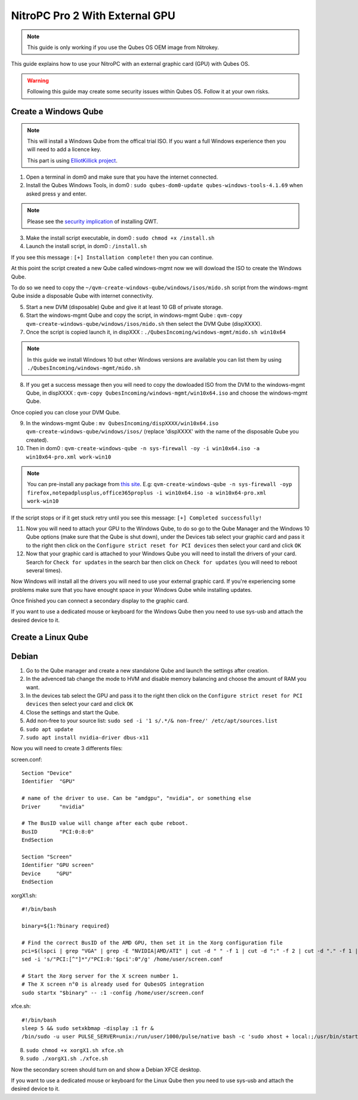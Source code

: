 NitroPC Pro 2 With External GPU
===============================


.. note::
   This guide is only working if you use the Qubes OS OEM image from Nitrokey.


This guide explains how to use your NitroPC with an external graphic card (GPU) with Qubes OS.

.. warning::
   Following this guide may create some security issues within Qubes OS. Follow it at your own risks.


Create a Windows Qube
---------------------

.. note::
   This will install a Windows Qube from the offical trial ISO. If you want a full Windows experience then you will need to add a licence key.

   This part is using `ElliotKillick project <https://github.com/elliotkillick/qvm-create-windows-qube>`__.


1. Open a terminal in dom0 and make sure that you have the internet connected.

2. Install the Qubes Windows Tools, in dom0 : ``sudo qubes-dom0-update qubes-windows-tools-4.1.69`` when asked press ``y`` and enter.

.. note::
   Please see the `security implication <https://github.com/QubesOS/qubes-secpack/blob/master/QSBs/qsb-091-2023.txt>`__ of installing QWT.

3. Make the install script executable, in dom0 : ``sudo chmod +x /install.sh``

4. Launch the install script, in dom0 : ``/install.sh``

If you see this message : ``[+] Installation complete!`` then you can continue.

At this point the script created a new Qube called windows-mgmt now we will dowload the ISO to create the Windows Qube.

To do so we need to copy the ``~/qvm-create-windows-qube/windows/isos/mido.sh`` script from the windows-mgmt Qube inside a disposable Qube with internet connectivity.

5. Start a new DVM (disposable) Qube and give it at least 10 GB of private storage.

6. Start the windows-mgmt Qube and copy the script, in windows-mgmt Qube : ``qvm-copy qvm-create-windows-qube/windows/isos/mido.sh`` then select the DVM Qube (dispXXXX).

7. Once the script is copied launch it, in dispXXX : ``./QubesIncoming/windows-mgmt/mido.sh win10x64``

.. note::
   In this guide we install Windows 10 but other Windows versions are available you can list them by using ``./QubesIncoming/windows-mgmt/mido.sh``


8. If you get a success message then you will need to copy the dowloaded ISO from the DVM to the windows-mgmt Qube, in dispXXXX :  ``qvm-copy QubesIncoming/windows-mgmt/win10x64.iso`` and choose the windows-mgmt Qube.

Once copied you can close your DVM Qube.

9. In the windows-mgmt Qube : ``mv QubesIncoming/dispXXXX/win10x64.iso qvm-create-windows-qube/windows/isos/`` (replace 'dispXXXX' with the name of the disposable Qube you created).

10. Then in dom0 : ``qvm-create-windows-qube -n sys-firewall -oy -i win10x64.iso -a win10x64-pro.xml work-win10``

.. note::
   You can pre-install any package from `this site <https://community.chocolatey.org/packages>`__.
   E.g: ``qvm-create-windows-qube -n sys-firewall -oyp firefox,notepadplusplus,office365proplus -i win10x64.iso -a win10x64-pro.xml work-win10``

If the script stops or if it get stuck retry until you see this message: ``[+] Completed successfully!``

11. Now you will need to attach your GPU to the Windows Qube, to do so go to the Qube Manager and the Windows 10 Qube options (make sure that the Qube is shut down), under the Devices tab select your graphic card and pass it to the right then click on the ``Configure strict reset for PCI devices`` then select your card and click ``OK``

12. Now that your graphic card is attached to your Windows Qube you will need to install the drivers of your card. Search for ``Check for updates`` in the search bar then click on ``Check for updates`` (you will need to reboot several times).

Now Windows will install all the drivers you will need to use your external graphic card. If you're experiencing some problems make sure that you have enought space in your Windows Qube while installing updates.

Once finished you can connect a secondary display to the graphic card.

If you want to use a dedicated mouse or keyboard for the Windows Qube then you need to use sys-usb and attach the desired device to it.



Create a Linux Qube
-------------------

Debian
------


1. Go to the Qube manager and create a new standalone Qube and launch the settings after creation.

2. In the advenced tab change the mode to HVM and disable memory balancing and choose the amount of RAM you want. 

3. In the devices tab select the GPU and pass it to the right then click on the ``Configure strict reset for PCI devices`` then select your card and click ``OK``

4. Close the settings and start the Qube.

5. Add non-free to your source list: ``sudo sed -i '1 s/.*/& non-free/' /etc/apt/sources.list``

6. ``sudo apt update``

7. ``sudo apt install nvidia-driver dbus-x11``

Now you will need to create 3 differents files:


screen.conf::

   Section "Device"
   Identifier  "GPU"

   # name of the driver to use. Can be "amdgpu", "nvidia", or something else
   Driver      "nvidia"

   # The BusID value will change after each qube reboot. 
   BusID       "PCI:0:8:0"
   EndSection    

   Section "Screen"
   Identifier "GPU screen"
   Device     "GPU"
   EndSection


xorgX1.sh::

   #!/bin/bash

   binary=${1:?binary required}

   # Find the correct BusID of the AMD GPU, then set it in the Xorg configuration file
   pci=$(lspci | grep "VGA" | grep -E "NVIDIA|AMD/ATI" | cut -d " " -f 1 | cut -d ":" -f 2 | cut -d "." -f 1 | cut -d "0" -f 2)
   sed -i 's/"PCI:[^"]*"/"PCI:0:'$pci':0"/g' /home/user/screen.conf

   # Start the Xorg server for the X screen number 1.
   # The X screen n°0 is already used for QubesOS integration
   sudo startx "$binary" -- :1 -config /home/user/screen.conf

xfce.sh::

   #!/bin/bash
   sleep 5 && sudo setxkbmap -display :1 fr & 
   /bin/sudo -u user PULSE_SERVER=unix:/run/user/1000/pulse/native bash -c 'sudo xhost + local:;/usr/bin/startxfce4'


8. ``sudo chmod +x xorgX1.sh xfce.sh``

9. ``sudo ./xorgX1.sh ./xfce.sh``

Now the secondary screen should turn on and show a Debian XFCE desktop.

If you want to use a dedicated mouse or keyboard for the Linux Qube then you need to use sys-usb and attach the desired device to it.
